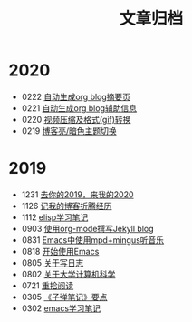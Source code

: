 #+TITLE: 文章归档
#+OPTIONS: toc:nil H:2 num:0 title:nil
* 2020
 * 0222 [[https://blog.geekinney.com/post/auto-generate-blog-digest-page.html][自动生成org blog摘要页]]
 * 0221 [[https://blog.geekinney.com/post/auto-generate-blog-relative-info.html][自动生成org blog辅助信息]]
 * 0220 [[https://blog.geekinney.com/post/elisp-hack-compress-and-convert-video.html][视频压缩及格式(gif)转换]]
 * 0219 [[https://blog.geekinney.com/post/blog-light-and-dark-theme-switch.html][博客亮/暗色主题切换]]
* 2019
 * 1231 [[https://blog.geekinney.com/post/at-the-end-of-2019.html][去你的2019，来我的2020]]
 * 1126 [[https://blog.geekinney.com/post/experience-of-setting-up-my-own-blog-site.html][记我的博客折腾经历]]
 * 1112 [[https://blog.geekinney.com/post/emacs-lisp-learning-note.html][elisp学习笔记]]
 * 0903 [[https://blog.geekinney.com/post/using-org-to-blog-with-jekyll.html][使用org-mode撰写Jekyll blog]]
 * 0831 [[https://blog.geekinney.com/post/listen-music-in-emacs.html][Emacs中使用mpd+mingus听音乐]]
 * 0818 [[https://blog.geekinney.com/post/get-started-with-emacs.html][开始使用Emacs]]
 * 0805 [[https://blog.geekinney.com/post/thinking-about-journaling.html][关于写日志]]
 * 0802 [[https://blog.geekinney.com/post/thinking-about-cs-teaching-in-college.html][关于大学计算机科学]]
 * 0721 [[https://blog.geekinney.com/post/pick-up-reading-after-read-the-moon-and-sixpence.html][重拾阅读]]
 * 0305 [[https://blog.geekinney.com/post/reading-notes-of-bullet-journal.html][《子弹笔记》要点]]
 * 0302 [[https://blog.geekinney.com/post/emacs-learning-note.html][emacs学习笔记]]
